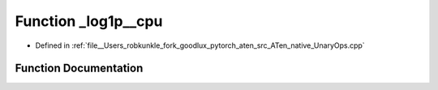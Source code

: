 .. _function_at__native___log1p__cpu:

Function _log1p__cpu
====================

- Defined in :ref:`file__Users_robkunkle_fork_goodlux_pytorch_aten_src_ATen_native_UnaryOps.cpp`


Function Documentation
----------------------


.. doxygenfunction:: at::native::_log1p__cpu
